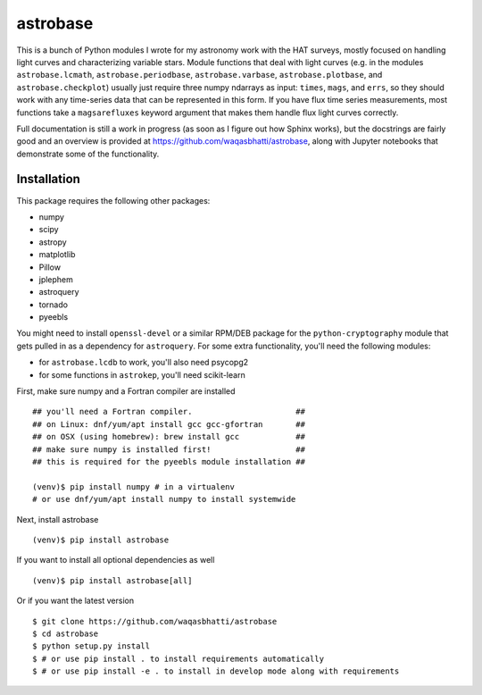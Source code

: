 astrobase
=========

This is a bunch of Python modules I wrote for my astronomy work with the HAT
surveys, mostly focused on handling light curves and characterizing variable
stars. Module functions that deal with light curves (e.g. in the modules
``astrobase.lcmath``, ``astrobase.periodbase``, ``astrobase.varbase``,
``astrobase.plotbase``, and ``astrobase.checkplot``) usually just require three
numpy ndarrays as input: ``times``, ``mags``, and ``errs``, so they should work
with any time-series data that can be represented in this form. If you have flux
time series measurements, most functions take a ``magsarefluxes`` keyword
argument that makes them handle flux light curves correctly.

Full documentation is still a work in progress (as soon as I figure out how
Sphinx works), but the docstrings are fairly good and an overview is provided at
https://github.com/waqasbhatti/astrobase, along with Jupyter notebooks that
demonstrate some of the functionality.

Installation
------------

This package requires the following other packages:

- numpy
- scipy
- astropy
- matplotlib
- Pillow
- jplephem
- astroquery
- tornado
- pyeebls

You might need to install ``openssl-devel`` or a similar RPM/DEB package for the
``python-cryptography`` module that gets pulled in as a dependency for
``astroquery``. For some extra functionality, you'll need the following modules:

- for ``astrobase.lcdb`` to work, you'll also need psycopg2
- for some functions in ``astrokep``, you'll need scikit-learn

First, make sure numpy and a Fortran compiler are installed ::

  ## you'll need a Fortran compiler.                      ##
  ## on Linux: dnf/yum/apt install gcc gcc-gfortran       ##
  ## on OSX (using homebrew): brew install gcc            ##
  ## make sure numpy is installed first!                  ##
  ## this is required for the pyeebls module installation ##

  (venv)$ pip install numpy # in a virtualenv
  # or use dnf/yum/apt install numpy to install systemwide

Next, install astrobase ::

  (venv)$ pip install astrobase

If you want to install all optional dependencies as well ::

  (venv)$ pip install astrobase[all]

Or if you want the latest version ::

  $ git clone https://github.com/waqasbhatti/astrobase
  $ cd astrobase
  $ python setup.py install
  $ # or use pip install . to install requirements automatically
  $ # or use pip install -e . to install in develop mode along with requirements
